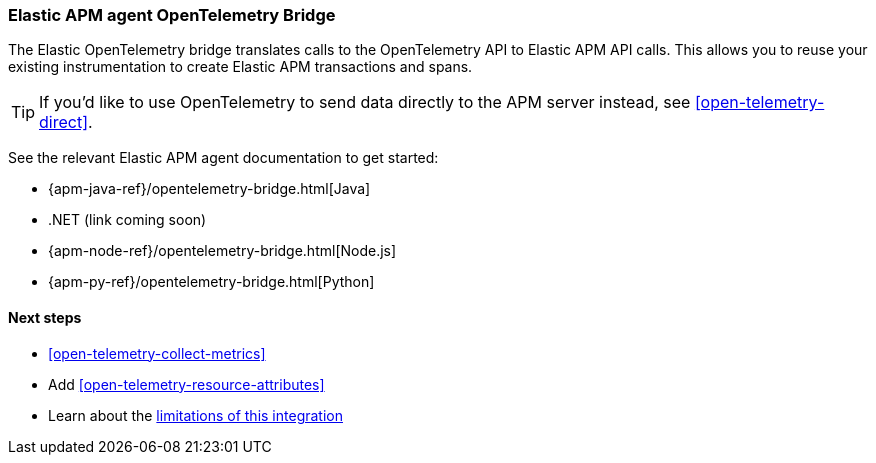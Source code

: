 [[open-telemetry-with-elastic]]
=== Elastic APM agent OpenTelemetry Bridge

// Old title: OpenTelemetry API/SDK with Elastic APM agents
// ++++
// <titleabbrev>OpenTelemetry with Elastic APM agents</titleabbrev>
// ++++

The Elastic OpenTelemetry bridge translates calls to the OpenTelemetry API to Elastic APM API calls.
This allows you to reuse your existing instrumentation to create Elastic APM transactions and spans.

TIP: If you'd like to use OpenTelemetry to send data directly to the APM server instead,
see <<open-telemetry-direct>>.

See the relevant Elastic APM agent documentation to get started:

* {apm-java-ref}/opentelemetry-bridge.html[Java]
* .NET (link coming soon)
// * {apm-dotnet-ref}/opentelemetry-bridge.html[.NET]
* {apm-node-ref}/opentelemetry-bridge.html[Node.js]
* {apm-py-ref}/opentelemetry-bridge.html[Python]


[float]
[[open-telemetry-elastic-next]]
==== Next steps

* <<open-telemetry-collect-metrics>>
* Add <<open-telemetry-resource-attributes>>
* Learn about the <<open-telemetry-known-limitations,limitations of this integration>>